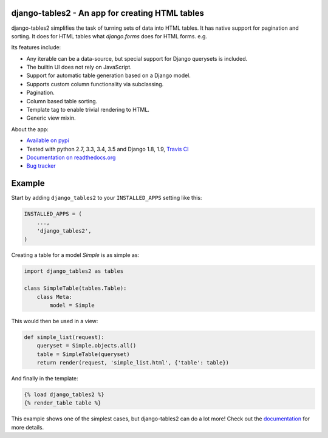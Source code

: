 django-tables2 - An app for creating HTML tables
------------------------------------------------

.. image:: https://badge.fury.io/py/django-tables2.svg
    :target: https://pypi.python.org/pypi/django-tables2
    :alt: Latest PyPI version

.. image:: https://travis-ci.org/bradleyayers/django-tables2.svg?branch=master
    :target: https://travis-ci.org/bradleyayers/django-tables2
    :alt: Travis CI

django-tables2 simplifies the task of turning sets of data into HTML tables. It
has native support for pagination and sorting. It does for HTML tables what
`django.forms` does for HTML forms. e.g.

.. image:: https://cdn.rawgit.com/bradleyayers/django-tables2/90a78457/docs/img/example.png
    :alt: An example table rendered using django-tables2

.. image:: https://cdn.rawgit.com/bradleyayers/django-tables2/90a78457/docs/img/bootstrap.png
    :alt: An example table rendered using django-tables2 and bootstrap theme

.. image:: https://cdn.rawgit.com/bradleyayers/django-tables2/90a78457/docs/img/semantic.png
    :alt: An example table rendered using django-tables2 and semantic-ui theme

Its features include:

- Any iterable can be a data-source, but special support for Django querysets is included.
- The builtin UI does not rely on JavaScript.
- Support for automatic table generation based on a Django model.
- Supports custom column functionality via subclassing.
- Pagination.
- Column based table sorting.
- Template tag to enable trivial rendering to HTML.
- Generic view mixin.

About the app:

- `Available on pypi <https://pypi.python.org/pypi/django-tables2>`_
- Tested with python 2.7, 3.3, 3.4, 3.5 and Django 1.8, 1.9, `Travis CI <https://travis-ci.org/bradleyayers/django-tables2>`_
- `Documentation on readthedocs.org <https://django-tables2.readthedocs.io/en/latest/>`_
- `Bug tracker <http://github.com/bradleyayers/django-tables2/issues>`_

Example
-------

Start by adding ``django_tables2`` to your ``INSTALLED_APPS`` setting like this:

.. code:: python

        INSTALLED_APPS = (
            ...,
            'django_tables2',
        )

Creating a table for a model `Simple` is as simple as:

.. code:: python

    import django_tables2 as tables

    class SimpleTable(tables.Table):
        class Meta:
            model = Simple

This would then be used in a view:

.. code:: python

    def simple_list(request):
        queryset = Simple.objects.all()
        table = SimpleTable(queryset)
        return render(request, 'simple_list.html', {'table': table})

And finally in the template:

.. code::

    {% load django_tables2 %}
    {% render_table table %}

This example shows one of the simplest cases, but django-tables2 can do a lot more!
Check out the `documentation <https://django-tables2.readthedocs.io/en/latest/>`_ for more details.
